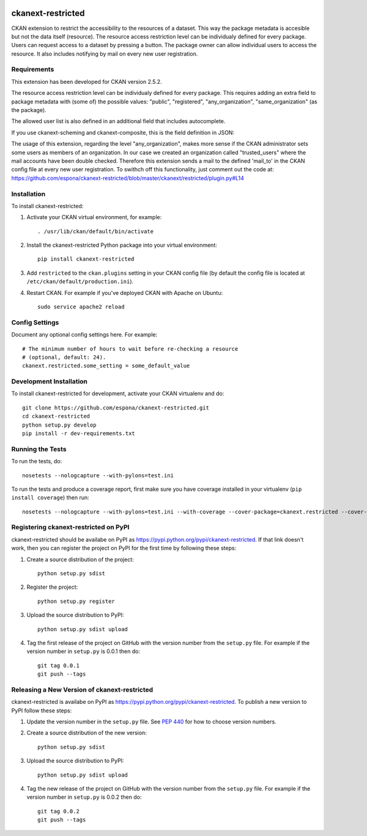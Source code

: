 .. You should enable this project on travis-ci.org and coveralls.io to make
   these badges work. The necessary Travis and Coverage config files have been
   generated for you.

.. image:: https://travis-ci.org/espona/ckanext-restricted.svg?branch=master
    :target: https://travis-ci.org/espona/ckanext-restricted

.. image:: https://coveralls.io/repos/espona/ckanext-restricted/badge.svg
  :target: https://coveralls.io/r/espona/ckanext-restricted

.. image:: https://pypip.in/download/ckanext-restricted/badge.svg
    :target: https://pypi.python.org/pypi//ckanext-restricted/
    :alt: Downloads

.. image:: https://pypip.in/version/ckanext-restricted/badge.svg
    :target: https://pypi.python.org/pypi/ckanext-restricted/
    :alt: Latest Version

.. image:: https://pypip.in/py_versions/ckanext-restricted/badge.svg
    :target: https://pypi.python.org/pypi/ckanext-restricted/
    :alt: Supported Python versions

.. image:: https://pypip.in/status/ckanext-restricted/badge.svg
    :target: https://pypi.python.org/pypi/ckanext-restricted/
    :alt: Development Status

.. image:: https://pypip.in/license/ckanext-restricted/badge.svg
    :target: https://pypi.python.org/pypi/ckanext-restricted/
    :alt: License

=============
ckanext-restricted
=============

.. Put a description of your extension here:
   What does it do? What features does it have?
   Consider including some screenshots or embedding a video!

CKAN extension to restrict the accessibility to the resources of a dataset.
This way the package metadata is accesible but not the data itself (resource). 
The resource access restriction level can be individualy defined for every package.
Users can request access to a dataset by pressing a button. The package owner can
allow individual users to access the resource.
It also includes notifying by mail on every new user registration.

------------
Requirements
------------

This extension has been developed for CKAN version 2.5.2.

The resource access restriction level can be individualy defined for every package. This requires adding an extra field to package metadata with (some of) the possible values: "public",  "registered", "any_organization",  "same_organization" (as the package).

The allowed user list is also defined in an additional field that includes autocomplete.

If you use ckanext-scheming and ckanext-composite, this is the field definition in JSON:

.. code-block:: html
   :linenos:

   <h1>code block example</h1>


The usage of this extension, regarding the level "any_organization", makes more sense if the CKAN administrator sets some users as members of an organization. In our case we created an organization called "trusted_users" where the mail accounts have been double checked. Therefore this extension sends a mail to the defined 'mail_to' in the CKAN config file at every new user registration. To swithch off this functionality, just comment out the code at:  
https://github.com/espona/ckanext-restricted/blob/master/ckanext/restricted/plugin.py#L14



------------
Installation
------------

.. Add any additional install steps to the list below.
   For example installing any non-Python dependencies or adding any required
   config settings.

To install ckanext-restricted:

1. Activate your CKAN virtual environment, for example::

     . /usr/lib/ckan/default/bin/activate

2. Install the ckanext-restricted Python package into your virtual environment::

     pip install ckanext-restricted

3. Add ``restricted`` to the ``ckan.plugins`` setting in your CKAN
   config file (by default the config file is located at
   ``/etc/ckan/default/production.ini``).

4. Restart CKAN. For example if you've deployed CKAN with Apache on Ubuntu::

     sudo service apache2 reload


---------------
Config Settings
---------------

Document any optional config settings here. For example::

    # The minimum number of hours to wait before re-checking a resource
    # (optional, default: 24).
    ckanext.restricted.some_setting = some_default_value


------------------------
Development Installation
------------------------

To install ckanext-restricted for development, activate your CKAN virtualenv and
do::

    git clone https://github.com/espona/ckanext-restricted.git
    cd ckanext-restricted
    python setup.py develop
    pip install -r dev-requirements.txt


-----------------
Running the Tests
-----------------

To run the tests, do::

    nosetests --nologcapture --with-pylons=test.ini

To run the tests and produce a coverage report, first make sure you have
coverage installed in your virtualenv (``pip install coverage``) then run::

    nosetests --nologcapture --with-pylons=test.ini --with-coverage --cover-package=ckanext.restricted --cover-inclusive --cover-erase --cover-tests


---------------------------------
Registering ckanext-restricted on PyPI
---------------------------------

ckanext-restricted should be availabe on PyPI as
https://pypi.python.org/pypi/ckanext-restricted. If that link doesn't work, then
you can register the project on PyPI for the first time by following these
steps:

1. Create a source distribution of the project::

     python setup.py sdist

2. Register the project::

     python setup.py register

3. Upload the source distribution to PyPI::

     python setup.py sdist upload

4. Tag the first release of the project on GitHub with the version number from
   the ``setup.py`` file. For example if the version number in ``setup.py`` is
   0.0.1 then do::

       git tag 0.0.1
       git push --tags


----------------------------------------
Releasing a New Version of ckanext-restricted
----------------------------------------

ckanext-restricted is availabe on PyPI as https://pypi.python.org/pypi/ckanext-restricted.
To publish a new version to PyPI follow these steps:

1. Update the version number in the ``setup.py`` file.
   See `PEP 440 <http://legacy.python.org/dev/peps/pep-0440/#public-version-identifiers>`_
   for how to choose version numbers.

2. Create a source distribution of the new version::

     python setup.py sdist

3. Upload the source distribution to PyPI::

     python setup.py sdist upload

4. Tag the new release of the project on GitHub with the version number from
   the ``setup.py`` file. For example if the version number in ``setup.py`` is
   0.0.2 then do::

       git tag 0.0.2
       git push --tags

